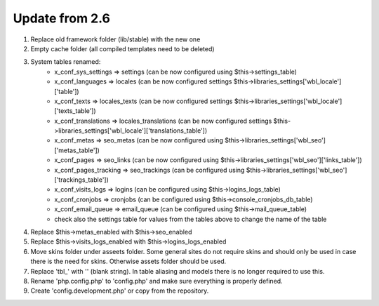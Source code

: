 Update from 2.6
===============

1. Replace old framework folder (lib/stable) with the new one
2. Empty cache folder (all compiled templates need to be deleted)
3. System tables renamed:
	- x_conf_sys_settings => settings (can be now configured using $this->settings_table)
	- x_conf_languages => locales (can be now configured settings $this->libraries_settings['wbl_locale']['table'])
	- x_conf_texts => locales_texts (can be now configured settings $this->libraries_settings['wbl_locale']['texts_table'])
	- x_conf_translations => locales_translations (can be now configured settings $this->libraries_settings['wbl_locale']['translations_table'])
	- x_conf_metas => seo_metas (can be now configured using $this->libraries_settings['wbl_seo']['metas_table'])
	- x_conf_pages => seo_links (can be now configured using $this->libraries_settings['wbl_seo']['links_table'])
	- x_conf_pages_tracking => seo_trackings (can be configured using $this->libraries_settings['wbl_seo']['trackings_table'])
	- x_conf_visits_logs => logins (can be configured using $this->logins_logs_table)
	- x_conf_cronjobs => cronjobs (can be configured using $this->console_cronjobs_db_table)
	- x_conf_email_queue => email_queue (can be configured using $this->mail_queue_table)
	- check also the settings table for values from the tables above to change the name of the table
4. Replace $this->metas_enabled with $this->seo_enabled
5. Replace $this->visits_logs_enabled with $this->logins_logs_enabled
6. Move skins folder under asseets folder. Some general sites do not require skins and should only be used in case there is the need for skins. Otherwise assets folder should be used.
7. Replace 'tbl_' with '' (blank string). In table aliasing and models there is no longer required to use this.
8. Rename 'php.config.php' to 'config.php' and make sure everything is properly defined.
9. Create 'config.development.php' or copy from the repository.